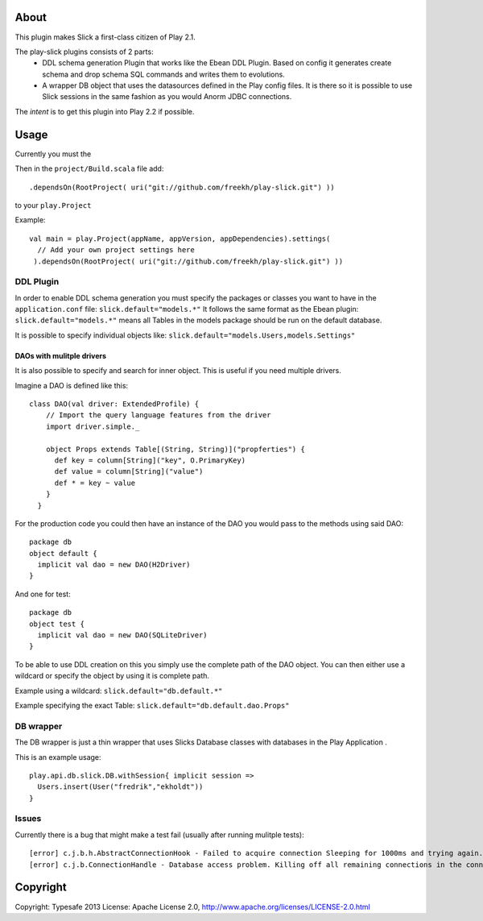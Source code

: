 About
-----
This plugin makes Slick a first-class citizen of Play 2.1.


The play-slick plugins consists of 2 parts:
 - DDL schema generation Plugin that works like the Ebean DDL Plugin. Based on config it generates create schema and drop schema SQL commands and writes them to evolutions.
 - A wrapper DB object that uses the datasources defined in the Play config files. It is there so it is possible to use Slick sessions in the same fashion as you would Anorm JDBC connections.

The *intent* is to get this plugin into Play 2.2 if possible.

Usage
-----
Currently you must the  

Then in the ``project/Build.scala`` file add::

    .dependsOn(RootProject( uri("git://github.com/freekh/play-slick.git") ))

to your ``play.Project``

Example::

    val main = play.Project(appName, appVersion, appDependencies).settings(
      // Add your own project settings here      
     ).dependsOn(RootProject( uri("git://github.com/freekh/play-slick.git") ))
  

DDL Plugin
`````````````
In order to enable DDL schema generation you must specify the packages or classes you want to have in the ``application.conf`` file:
``slick.default="models.*"``
It follows the same format as the Ebean plugin: ``slick.default="models.*"`` means all Tables in the models package should be run on the default database.

It is possible to specify individual objects like: ``slick.default="models.Users,models.Settings"``

DAOs with mulitple drivers
~~~~~~~~~~~~~~~~~~~~~~~~~~
It is also possible to specify and search for inner object. This is useful if you need multiple drivers. 

Imagine a DAO is defined like this::

  class DAO(val driver: ExtendedProfile) {
      // Import the query language features from the driver
      import driver.simple._
  
      object Props extends Table[(String, String)]("propferties") {
        def key = column[String]("key", O.PrimaryKey)
        def value = column[String]("value")
        def * = key ~ value
      }
    }


For the production code you could then have an instance of the DAO you would pass to the methods using said DAO::

    package db
    object default {
      implicit val dao = new DAO(H2Driver)
    }


And one for test::

    package db
    object test {
      implicit val dao = new DAO(SQLiteDriver)
    }


To be able to use DDL creation on this you simply use the complete path of the DAO object. You can then either use a wildcard or specify the object by using it is complete path.

Example using a wildcard: ``slick.default="db.default.*"``

Example specifying the exact Table: ``slick.default="db.default.dao.Props"`` 

DB wrapper
`````````````
The DB wrapper is just a thin wrapper that uses Slicks Database classes with databases in the Play Application . 

This is an example usage::

    play.api.db.slick.DB.withSession{ implicit session =>
      Users.insert(User("fredrik","ekholdt"))
    }


Issues
``````
Currently there is a bug that might make a test fail (usually after running mulitple tests)::

    [error] c.j.b.h.AbstractConnectionHook - Failed to acquire connection Sleeping for 1000ms and trying again. Attempts left: 1. Exception: null
    [error] c.j.b.ConnectionHandle - Database access problem. Killing off all remaining connections in the connection pool. SQL State = 08001

Copyright
---------

Copyright: Typesafe 2013
License: Apache License 2.0, http://www.apache.org/licenses/LICENSE-2.0.html

